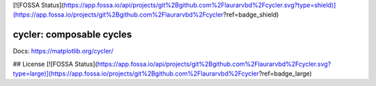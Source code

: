 [![FOSSA Status](https://app.fossa.io/api/projects/git%2Bgithub.com%2Flaurarvbd%2Fcycler.svg?type=shield)](https://app.fossa.io/projects/git%2Bgithub.com%2Flaurarvbd%2Fcycler?ref=badge_shield)

|PyPi|_ |Supported Python versions|_ |Travis|_ |Codecov|_

.. |PyPi| image:: https://img.shields.io/pypi/v/cycler.svg?style=flat
.. _PyPi: https://pypi.python.org/pypi/cycler

.. |Supported Python versions| image:: https://img.shields.io/pypi/pyversions/cycler.svg
.. _Supported Python versions: https://pypi.python.org/pypi/cycler

.. |Travis| image:: https://travis-ci.org/matplotlib/cycler.svg?branch=master
.. _Travis: https://travis-ci.org/matplotlib/cycler

.. |Codecov| image:: https://codecov.io/github/matplotlib/cycler/badge.svg?branch=master&service=github
.. _Codecov: https://codecov.io/github/matplotlib/cycler?branch=master

cycler: composable cycles
=========================

Docs: https://matplotlib.org/cycler/


## License
[![FOSSA Status](https://app.fossa.io/api/projects/git%2Bgithub.com%2Flaurarvbd%2Fcycler.svg?type=large)](https://app.fossa.io/projects/git%2Bgithub.com%2Flaurarvbd%2Fcycler?ref=badge_large)